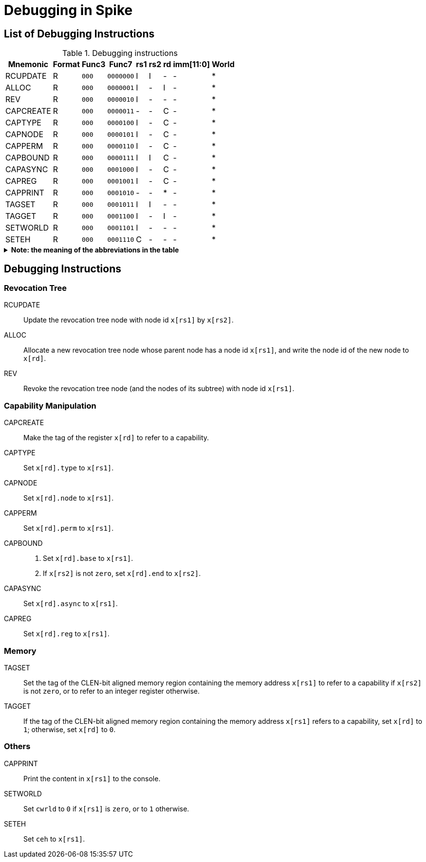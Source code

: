 :isa_var_pure: Pure Capstone
:isa_var_hybrid: TransCapstone

= Debugging in Spike

== List of Debugging Instructions

.Debugging instructions
[%header%autowidth.stretch]
|===
|Mnemonic |Format |Func3  |Func7 | rs1 | rs2 | rd | imm[11:0] | World
|RCUPDATE    |R |`000`    |`0000000` | I | I | - | - | *
|ALLOC       |R |`000`    |`0000001` | I | - | I | - | *
|REV         |R |`000`    |`0000010` | I | - | - | - | *
|CAPCREATE   |R |`000`    |`0000011` | - | - | C | - | *
|CAPTYPE     |R |`000`    |`0000100` | I | - | C | - | *
|CAPNODE     |R |`000`    |`0000101` | I | - | C | - | *
|CAPPERM     |R |`000`    |`0000110` | I | - | C | - | *
|CAPBOUND    |R |`000`    |`0000111` | I | I | C | - | *
|CAPASYNC    |R |`000`    |`0001000` | I | - | C | - | *
|CAPREG      |R |`000`    |`0001001` | I | - | C | - | *
|CAPPRINT    |R |`000`    |`0001010` | - | - | * | - | *
|TAGSET      |R |`000`    |`0001011` | I | I | - | - | *
|TAGGET      |R |`000`    |`0001100` | I | - | I | - | *
|SETWORLD    |R |`000`    |`0001101` | I | - | - | - | *
|SETEH       |R |`000`    |`0001110` | C | - | - | - | *
|===

.*Note: the meaning of the abbreviations in the table*
[%collapsible]
====
****
*Note:* This constraints are only suggestions for the programmer using the debugging instructions. The Spike itself won't check the constraints or raise any exceptions if the constraints are violated.

*For instruction operands:*

I:: Integer register
C:: Capability register
S:: Used as sign-extended immediate
Z:: Used as zero-extended immediate
-:: Not used

*For immediates:*

S:: Sign-extended
Z:: Zero-extended
-:: Not used

*For worlds:*

N:: Normal world
S:: Secure world
*:: Either world
****
====

== Debugging Instructions

=== Revocation Tree

RCUPDATE::
Update the revocation tree node with node id `x[rs1]` by `x[rs2]`.
ALLOC::
Allocate a new revocation tree node whose parent node has a node id `x[rs1]`, and write the node id of the new node to `x[rd]`.
REV::
Revoke the revocation tree node (and the nodes of its subtree) with node id `x[rs1]`.

=== Capability Manipulation

CAPCREATE::
Make the tag of the register `x[rd]` to refer to a capability.
CAPTYPE::
Set `x[rd].type` to `x[rs1]`.
CAPNODE::
Set `x[rd].node` to `x[rs1]`.
CAPPERM::
Set `x[rd].perm` to `x[rs1]`.
CAPBOUND::
. Set `x[rd].base` to `x[rs1]`.
. If `x[rs2]` is not `zero`, set `x[rd].end` to `x[rs2]`.
CAPASYNC::
Set `x[rd].async` to `x[rs1]`.
CAPREG::
Set `x[rd].reg` to `x[rs1]`.

=== Memory

TAGSET::
Set the tag of the CLEN-bit aligned memory region containing the memory address `x[rs1]` to refer to a capability if `x[rs2]` is not `zero`, or to refer to an integer register otherwise.
TAGGET::
If the tag of the CLEN-bit aligned memory region containing the memory address `x[rs1]` refers to a capability, set `x[rd]` to `1`; otherwise, set `x[rd]` to `0`.

=== Others

CAPPRINT::
Print the content in `x[rs1]` to the console.
SETWORLD::
Set `cwrld` to `0` if `x[rs1]` is `zero`, or to `1` otherwise.
SETEH::
Set `ceh` to `x[rs1]`.
